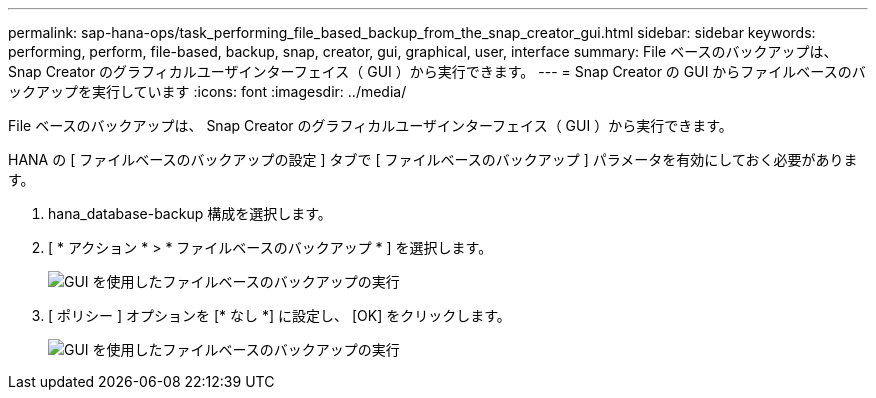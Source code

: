 ---
permalink: sap-hana-ops/task_performing_file_based_backup_from_the_snap_creator_gui.html 
sidebar: sidebar 
keywords: performing, perform, file-based, backup, snap, creator, gui, graphical, user, interface 
summary: File ベースのバックアップは、 Snap Creator のグラフィカルユーザインターフェイス（ GUI ）から実行できます。 
---
= Snap Creator の GUI からファイルベースのバックアップを実行しています
:icons: font
:imagesdir: ../media/


[role="lead"]
File ベースのバックアップは、 Snap Creator のグラフィカルユーザインターフェイス（ GUI ）から実行できます。

HANA の [ ファイルベースのバックアップの設定 ] タブで [ ファイルベースのバックアップ ] パラメータを有効にしておく必要があります。

. hana_database-backup 構成を選択します。
. [ * アクション * > * ファイルベースのバックアップ * ] を選択します。
+
image::../media/performing_file_based_backup_with_gui.gif[GUI を使用したファイルベースのバックアップの実行]

. [ ポリシー ] オプションを [* なし *] に設定し、 [OK] をクリックします。
+
image::../media/performing_file_based_backup_with_gui_2.gif[GUI を使用したファイルベースのバックアップの実行]


